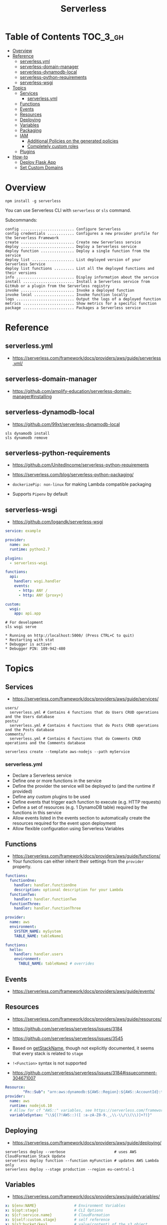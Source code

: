 #+TITLE: Serverless

* Table of Contents :TOC_3_gh:
- [[#overview][Overview]]
- [[#reference][Reference]]
  - [[#serverlessyml][serverless.yml]]
  - [[#serverless-domain-manager][serverless-domain-manager]]
  - [[#serverless-dynamodb-local][serverless-dynamodb-local]]
  - [[#serverless-python-requirements][serverless-python-requirements]]
  - [[#serverless-wsgi][serverless-wsgi]]
- [[#topics][Topics]]
  - [[#services][Services]]
    - [[#serverlessyml-1][serverless.yml]]
  - [[#functions][Functions]]
  - [[#events][Events]]
  - [[#resources][Resources]]
  - [[#deploying][Deploying]]
  - [[#variables][Variables]]
  - [[#packaging][Packaging]]
  - [[#iam][IAM]]
    - [[#additional-policies-on-the-generated-policies][Additional Policies on the generated policies]]
    - [[#completely-custom-roles][Completely custom roles]]
  - [[#plugins][Plugins]]
- [[#how-to][How-to]]
  - [[#deploy-flask-app][Deploy Flask App]]
  - [[#set-custom-domains][Set Custom Domains]]

* Overview
#+BEGIN_SRC shell
  npm install -g serverless
#+END_SRC

You can use Serverless CLI with ~serverless~ or ~sls~ command.

Subcommands:
#+BEGIN_EXAMPLE
  config ........................ Configure Serverless
  config credentials ............ Configures a new provider profile for the Serverless Framework
  create ........................ Create new Serverless service
  deploy ........................ Deploy a Serverless service
  deploy function ............... Deploy a single function from the service
  deploy list ................... List deployed version of your Serverless Service
  deploy list functions ......... List all the deployed functions and their versions
  info .......................... Display information about the service
  install ....................... Install a Serverless service from GitHub or a plugin from the Serverless registry
  invoke ........................ Invoke a deployed function
  invoke local .................. Invoke function locally
  logs .......................... Output the logs of a deployed function
  metrics ....................... Show metrics for a specific function
  package ....................... Packages a Serverless service
#+END_EXAMPLE

* Reference
** serverless.yml
- https://serverless.com/framework/docs/providers/aws/guide/serverless.yml/

** serverless-domain-manager
- https://github.com/amplify-education/serverless-domain-manager#installing

** serverless-dynamodb-local
- https://github.com/99xt/serverless-dynamodb-local

#+BEGIN_SRC shell
  sls dynamodb install
  sls dynamodb remove
#+END_SRC

** serverless-python-requirements
- https://github.com/UnitedIncome/serverless-python-requirements
- https://serverless.com/blog/serverless-python-packaging/

- ~dockerizePip: non-linux~ for making Lambda compatible packaging
- Supports ~Pipenv~ by default

** serverless-wsgi
- https://github.com/logandk/serverless-wsgi

#+BEGIN_SRC yaml
  service: example

  provider:
    name: aws
    runtime: python2.7

  plugins:
    - serverless-wsgi

  functions:
    api:
      handler: wsgi.handler
      events:
        - http: ANY /
        - http: ANY {proxy+}

  custom:
    wsgi:
      app: api.app
#+END_SRC

#+BEGIN_SRC shell
  # For development
  sls wsgi serve
#+END_SRC

#+BEGIN_EXAMPLE
   ,* Running on http://localhost:5000/ (Press CTRL+C to quit)
   ,* Restarting with stat
   ,* Debugger is active!
   ,* Debugger PIN: 109-942-480
#+END_EXAMPLE

* Topics
** Services
- https://serverless.com/framework/docs/providers/aws/guide/services/

#+BEGIN_EXAMPLE
  users/
    serverless.yml # Contains 4 functions that do Users CRUD operations and the Users database
  posts/
    serverless.yml # Contains 4 functions that do Posts CRUD operations and the Posts database
  comments/
    serverless.yml # Contains 4 functions that do Comments CRUD operations and the Comments database
#+END_EXAMPLE

#+BEGIN_SRC shell
  serverless create --template aws-nodejs --path myService
#+END_SRC

*** serverless.yml
- Declare a Serverless service
- Define one or more functions in the service
- Define the provider the service will be deployed to (and the runtime if provided)
- Define any custom plugins to be used
- Define events that trigger each function to execute (e.g. HTTP requests)
- Define a set of resources (e.g. 1 DynamoDB table) required by the functions in this service
- Allow events listed in the events section to automatically create the resources required for the event upon deployment
- Allow flexible configuration using Serverless Variables
** Functions
- https://serverless.com/framework/docs/providers/aws/guide/functions/
- Your functions can either inherit their settings from the ~provider~ property.

#+BEGIN_SRC yaml
  functions:
    functionOne:
      handler: handler.functionOne
      description: optional description for your Lambda
    functionTwo:
      handler: handler.functionTwo
    functionThree:
      handler: handler.functionThree
#+END_SRC

#+BEGIN_SRC yaml
  provider:
    name: aws
    environment:
      SYSTEM_NAME: mySystem
      TABLE_NAME: tableName1

  functions:
    hello:
      handler: handler.users
      environment:
        TABLE_NAME: tableName2 # overrides
#+END_SRC

** Events
- https://serverless.com/framework/docs/providers/aws/guide/events/

** Resources
- https://serverless.com/framework/docs/providers/aws/guide/resources/
- https://github.com/serverless/serverless/issues/3184
- https://github.com/serverless/serverless/issues/3545

- Based on [[https://github.com/serverless/serverless/blob/master/lib/plugins/aws/lib/naming.js#L48][getStackName]], though not explicitly documented, it seems that every stack is related to ~stage~
- ~!<Function>~ syntax is not supported

- https://github.com/serverless/serverless/issues/3184#issuecomment-304671007
#+BEGIN_SRC yaml
  Resource:
          "Fn::Sub": "arn:aws:dynamodb:${AWS::Region}:${AWS::AccountId}:table..."
  provider:
    name: aws
    runtime: nodejs6.10
    # Allow for cf "AWS::" variables, see https://serverless.com/framework/docs/providers/aws/guide/variables#using-custom-variable-syntax
    variableSyntax: "\\${(?!AWS::)([ :a-zA-Z0-9._,\\-\\/\\(\\)]+?)}"
#+END_SRC

** Deploying
- https://serverless.com/framework/docs/providers/aws/guide/deploying/

#+BEGIN_SRC shell
  serverless deploy --verbose                      # uses AWS CloudFormation Stack Update
  serverless deploy function --function myFunction # updates AWS Lambda only
  serverless deploy --stage production --region eu-central-1
#+END_SRC
** Variables
- https://serverless.com/framework/docs/providers/aws/guide/variables/

#+BEGIN_SRC yaml
  x: ${env:NAME}                 # Environment Variables
  x: ${opt:stage}                # CLI Options
  x: ${cf:service.name}          # CloudFormation
  x: ${self:custom.stage}        # self reference
  x: ${s3:bucket/key}            # value(content) of the s3 object
  x: ${file(../config.yml):name} # js, json or yaml, can be json object or equivalents
#+END_SRC

** Packaging
- https://serverless.com/framework/docs/providers/aws/guide/packaging/

#+BEGIN_SRC shell
  serverless package
  serverless package --package my-artifacts
#+END_SRC

Serverless will *run the glob patterns in order.*
At first it will apply the globs defined in ~exclude~. After that it'll add all the globs from ~include~. 
#+BEGIN_SRC yaml
  package:
    exclude:
      - src/**
    include:
      - src/function/handler.js
#+END_SRC

- https://github.com/serverless/serverless/blob/master/lib/plugins/package/lib/packageService.js
#+BEGIN_SRC javascript
  module.exports = {
    defaultExcludes: [
      '.git/**',
      '.gitignore',
      '.DS_Store',
      'npm-debug.log',
      'serverless.yml',
      'serverless.yaml',
      'serverless.json',
      'serverless.js',
      '.serverless/**',
      '.serverless_plugins/**',
    ],
#+END_SRC

** IAM
- https://serverless.com/framework/docs/providers/aws/guide/iam/

#+BEGIN_QUOTE
As those statements will be merged into the CloudFormation template, you can use ~Join~, ~Ref~ or any other CloudFormation method or feature.
#+END_QUOTE

*** Additional Policies on the generated policies
- provider.iamRoleStatements  :: Define additional policies in the CloudFormation format
- provider.iamManagedPolicies :: Additional policies managed outside of serverless

#+BEGIN_SRC yaml
  service: new-service

  provider:
    name: aws
    iamRoleStatements:
      -  Effect: "Allow"
         Action:
           - "s3:ListBucket"
         Resource:
           Fn::Join:
             - ""
             - - "arn:aws:s3:::"
               - Ref: ServerlessDeploymentBucket
      -  Effect: "Allow"
         Action:
           - "s3:PutObject"
         Resource:
           Fn::Join:
             - ""
             - - "arn:aws:s3:::"
               - Ref: ServerlessDeploymentBucket
               - "/*"
    iamManagedPolicies:
        - 'some:aws:arn:xxx:*:*'
        - 'someOther:aws:arn:xxx:*:*'
        - { 'Fn::Join': [':', ['arn:aws:iam:', { Ref: 'AWSAccountId' }, 'some/path']] }
#+END_SRC
*** Completely custom roles

#+BEGIN_QUOTE
Using this way means that ~iamRoleStatements~ you've defined on the provider level won't be applied anymore.
Furthermore, you need to provide the corresponding permissions for your Lambdas logs and stream events.
#+END_QUOTE

#+BEGIN_SRC yaml
  provider:
    name: aws
    # declare one of the following...
    role: myDefaultRole                                                  # must validly reference a role defined in the service
    role: arn:aws:iam::0123456789:role//my/default/path/roleInMyAccount  # must validly reference a role defined in your account
    role:                                                                # must validly resolve to the ARN of a role you have the rights to use
      Fn::GetAtt:
        - myRole
        - Arn
#+END_SRC

** Plugins
- https://github.com/serverless/plugins

* How-to
** Deploy Flask App
- https://serverless.com/blog/serverless-python-packaging/
- https://serverless.com/blog/flask-python-rest-api-serverless-lambda-dynamodb/

#+BEGIN_SRC shell
  npm init -f
  npm install --save-dev serverless-wsgi serverless-python-requirements
#+END_SRC
** Set Custom Domains
- https://serverless.com/blog/serverless-api-gateway-domain/

#+BEGIN_SRC shell
  $ npm install serverless-domain-manager --save-dev
#+END_SRC

#+BEGIN_SRC yaml
  plugins:
    - serverless-domain-manager

  custom:
    customDomain:
      domainName: <registered_domain_name>
      basePath: ''
      stage: ${self:provider.stage}
      createRoute53Record: true
#+END_SRC

#+BEGIN_QUOTE
If you're using a certificate that doesn't exactly match your domain name, such as a wildcard certificate,
you'll need to specify the certificate name with a ~certificateName~ property under ~customDomain~.
#+END_QUOTE

#+BEGIN_SRC shell
  $ sls create_domain --stage <stage>
#+END_SRC

- https://stackoverflow.com/questions/46956660/how-to-set-up-different-domains-based-on-stage-with-serverless-domain-manager-pl

#+BEGIN_SRC yaml
  custom:
    domain:
      dev: MY_DEV_DOMAIN
      prod: MY_PROD_DOMAIN
    customDomain:
      basePath: ''
      domainName: ${self:custom.domain.${opt:stage}}
      stage: ${opt:stage}
      createRoute53Record: true
#+END_SRC
